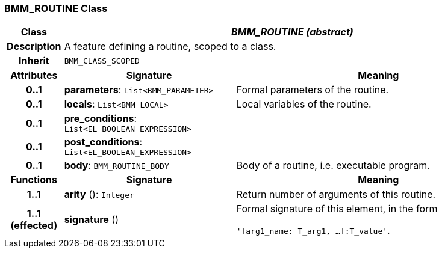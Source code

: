 === BMM_ROUTINE Class

[cols="^1,3,5"]
|===
h|*Class*
2+^h|*_BMM_ROUTINE (abstract)_*

h|*Description*
2+a|A feature defining a routine, scoped to a class.

h|*Inherit*
2+|`BMM_CLASS_SCOPED`

h|*Attributes*
^h|*Signature*
^h|*Meaning*

h|*0..1*
|*parameters*: `List<BMM_PARAMETER>`
a|Formal parameters of the routine.

h|*0..1*
|*locals*: `List<BMM_LOCAL>`
a|Local variables of the routine.

h|*0..1*
|*pre_conditions*: `List<EL_BOOLEAN_EXPRESSION>`
a|

h|*0..1*
|*post_conditions*: `List<EL_BOOLEAN_EXPRESSION>`
a|

h|*0..1*
|*body*: `BMM_ROUTINE_BODY`
a|Body of a routine, i.e. executable program.
h|*Functions*
^h|*Signature*
^h|*Meaning*

h|*1..1*
|*arity* (): `Integer`
a|Return number of arguments of this routine.

h|*1..1 +
(effected)*
|*signature* ()
a|Formal signature of this element, in the form

`'[arg1_name: T_arg1, ...]:T_value'`.
|===
